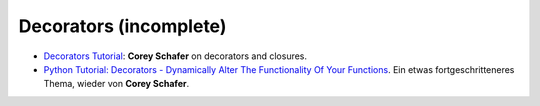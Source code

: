 .. jf-topic:: drafts.decorators
   :dependencies: python.basics.python_0270_functions,
		  drafts.closures,
		  drafts.starargs

Decorators (incomplete)
=======================

.. contents::
   :local:

* `Decorators Tutorial
  <https://www.youtube.com/watch?v=FsAPt_9Bf3U>`__: **Corey Schafer**
  on decorators and closures.
* `Python Tutorial: Decorators - Dynamically Alter The Functionality
  Of Your Functions
  <https://www.youtube.com/watch?v=FsAPt_9Bf3U>`__. Ein etwas
  fortgeschritteneres Thema, wieder von **Corey Schafer**.

.. jf-topicgraph:: 
   :entries: drafts.decorators
